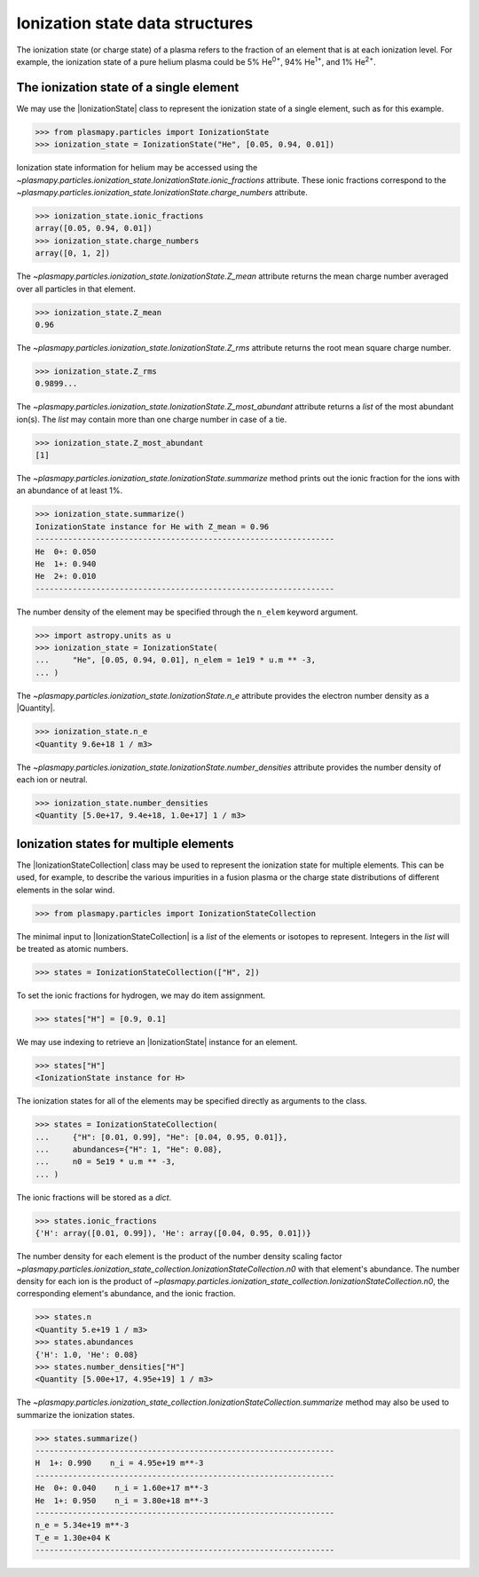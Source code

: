 .. _ionization-state-data-structures:

Ionization state data structures
********************************

The ionization state (or charge state) of a plasma refers to the
fraction of an element that is at each ionization level.  For example,
the ionization state of a pure helium plasma could be 5%
He\ :sup:`0+`\ , 94% He\ :sup:`1+`\ , and 1% He\ :sup:`2+`\ .

The ionization state of a single element
========================================

We may use the |IonizationState| class to represent the ionization
state of a single element, such as for this example.

>>> from plasmapy.particles import IonizationState
>>> ionization_state = IonizationState("He", [0.05, 0.94, 0.01])

Ionization state information for helium may be accessed using the
`~plasmapy.particles.ionization_state.IonizationState.ionic_fractions`
attribute.  These ionic fractions correspond to the
`~plasmapy.particles.ionization_state.IonizationState.charge_numbers`
attribute.

>>> ionization_state.ionic_fractions
array([0.05, 0.94, 0.01])
>>> ionization_state.charge_numbers
array([0, 1, 2])

The `~plasmapy.particles.ionization_state.IonizationState.Z_mean`
attribute returns the mean charge number averaged over all particles
in that element.

>>> ionization_state.Z_mean
0.96

The `~plasmapy.particles.ionization_state.IonizationState.Z_rms`
attribute returns the root mean square charge number.

>>> ionization_state.Z_rms
0.9899...

The `~plasmapy.particles.ionization_state.IonizationState.Z_most_abundant`
attribute returns a `list` of the most abundant ion(s).  The `list`
may contain more than one charge number in case of a tie.

>>> ionization_state.Z_most_abundant
[1]

The `~plasmapy.particles.ionization_state.IonizationState.summarize`
method prints out the ionic fraction for the ions with an abundance of
at least 1%.

>>> ionization_state.summarize()
IonizationState instance for He with Z_mean = 0.96
----------------------------------------------------------------
He  0+: 0.050
He  1+: 0.940
He  2+: 0.010
----------------------------------------------------------------

The number density of the element may be specified through the
``n_elem`` keyword argument.

>>> import astropy.units as u
>>> ionization_state = IonizationState(
...     "He", [0.05, 0.94, 0.01], n_elem = 1e19 * u.m ** -3,
... )

The `~plasmapy.particles.ionization_state.IonizationState.n_e`
attribute provides the electron number density as a |Quantity|.

>>> ionization_state.n_e
<Quantity 9.6e+18 1 / m3>

The `~plasmapy.particles.ionization_state.IonizationState.number_densities`
attribute provides the number density of each ion or neutral.

>>> ionization_state.number_densities
<Quantity [5.0e+17, 9.4e+18, 1.0e+17] 1 / m3>

Ionization states for multiple elements
=======================================

The |IonizationStateCollection| class may be used to represent the
ionization state for multiple elements. This can be used, for example,
to describe the various impurities in a fusion plasma or the charge
state distributions of different elements in the solar wind.

>>> from plasmapy.particles import IonizationStateCollection

The minimal input to |IonizationStateCollection| is a `list` of the
elements or isotopes to represent.  Integers in the `list` will be
treated as atomic numbers.

>>> states = IonizationStateCollection(["H", 2])

To set the ionic fractions for hydrogen, we may do item assignment.

>>> states["H"] = [0.9, 0.1]

We may use indexing to retrieve an |IonizationState| instance for an
element.

>>> states["H"]
<IonizationState instance for H>

The ionization states for all of the elements may be specified
directly as arguments to the class.

>>> states = IonizationStateCollection(
...     {"H": [0.01, 0.99], "He": [0.04, 0.95, 0.01]},
...     abundances={"H": 1, "He": 0.08},
...     n0 = 5e19 * u.m ** -3,
... )

The ionic fractions will be stored as a `dict`.

>>> states.ionic_fractions
{'H': array([0.01, 0.99]), 'He': array([0.04, 0.95, 0.01])}

The number density for each element is the product of the number
density scaling factor
`~plasmapy.particles.ionization_state_collection.IonizationStateCollection.n0`
with that element's abundance.  The number density for each ion is the
product of
`~plasmapy.particles.ionization_state_collection.IonizationStateCollection.n0`,
the corresponding element's abundance, and the ionic fraction.

>>> states.n
<Quantity 5.e+19 1 / m3>
>>> states.abundances
{'H': 1.0, 'He': 0.08}
>>> states.number_densities["H"]
<Quantity [5.00e+17, 4.95e+19] 1 / m3>

The `~plasmapy.particles.ionization_state_collection.IonizationStateCollection.summarize`
method may also be used to summarize the ionization states.

>>> states.summarize()
----------------------------------------------------------------
H  1+: 0.990    n_i = 4.95e+19 m**-3
----------------------------------------------------------------
He  0+: 0.040    n_i = 1.60e+17 m**-3
He  1+: 0.950    n_i = 3.80e+18 m**-3
----------------------------------------------------------------
n_e = 5.34e+19 m**-3
T_e = 1.30e+04 K
----------------------------------------------------------------
